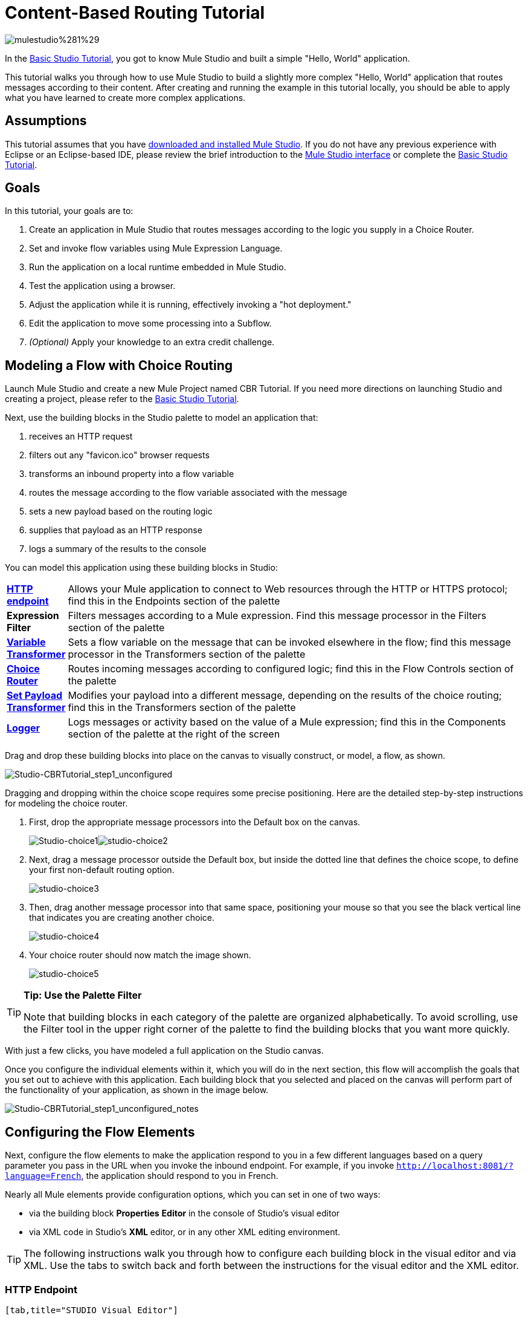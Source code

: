 = Content-Based Routing Tutorial

image:mulestudio%281%29.png[mulestudio%281%29]

In the link:/docs/display/33X/Basic+Studio+Tutorial[Basic Studio Tutorial], you got to know Mule Studio and built a simple "Hello, World" application.

This tutorial walks you through how to use Mule Studio to build a slightly more complex "Hello, World" application that routes messages according to their content. After creating and running the example in this tutorial locally, you should be able to apply what you have learned to create more complex applications.

== Assumptions

This tutorial assumes that you have link:/docs/display/34X/Downloading+and+Launching+Mule+ESB[downloaded and installed Mule Studio]. If you do not have any previous experience with Eclipse or an Eclipse-based IDE, please review the brief introduction to the link:/docs/display/33X/Mule+Studio+Essentials[Mule Studio interface] or complete the link:/docs/display/33X/Basic+Studio+Tutorial[Basic Studio Tutorial]. 

== Goals

In this tutorial, your goals are to:

. Create an application in Mule Studio that routes messages according to the logic you supply in a Choice Router.
. Set and invoke flow variables using Mule Expression Language.
. Run the application on a local runtime embedded in Mule Studio.
. Test the application using a browser. 
. Adjust the application while it is running, effectively invoking a "hot deployment."
. Edit the application to move some processing into a Subflow.
. _(Optional)_ Apply your knowledge to an extra credit challenge.

== Modeling a Flow with Choice Routing

Launch Mule Studio and create a new Mule Project named CBR Tutorial. If you need more directions on launching Studio and creating a project, please refer to the link:/docs/display/33X/Basic+Studio+Tutorial[Basic Studio Tutorial]. 

Next, use the building blocks in the Studio palette to model an application that: 

. receives an HTTP request 
. filters out any "favicon.ico" browser requests 
. transforms an inbound property into a flow variable
. routes the message according to the flow variable associated with the message
. sets a new payload based on the routing logic
. supplies that payload as an HTTP response
. logs a summary of the results to the console

You can model this application using these building blocks in Studio:

[width="99",cols="10,85"]
|===
|*link:/docs/display/33X/HTTP+Endpoint+Reference[HTTP endpoint]* |Allows your Mule application to connect to Web resources through the HTTP or HTTPS protocol; find this in the Endpoints section of the palette
|*Expression Filter* |Filters messages according to a Mule expression. Find this message processor in the Filters section of the palette
|*link:/docs/display/33X/Variable+Transformer+Reference[Variable Transformer]* |Sets a flow variable on the message that can be invoked elsewhere in the flow; find this message processor in the Transformers section of the palette
|link:/docs/display/33X/Choice+Flow+Control+Reference[*Choice Router*] |Routes incoming messages according to configured logic; find this in the Flow Controls section of the palette
|*link:/docs/display/33X/Set+Payload+Transformer+Reference[Set Payload Transformer]* |Modifies your payload into a different message, depending on the results of the choice routing; find this in the Transformers section of the palette
|link:/docs/display/33X/Logger+Component+Reference[*Logger*] |Logs messages or activity based on the value of a Mule expression; find this in the Components section of the palette at the right of the screen
|===

Drag and drop these building blocks into place on the canvas to visually construct, or model, a flow, as shown.

image:Studio-CBRTutorial_step1_unconfigured.png[Studio-CBRTutorial_step1_unconfigured]


Dragging and dropping within the choice scope requires some precise positioning. Here are the detailed step-by-step instructions for modeling the choice router.

. First, drop the appropriate message processors into the Default box on the canvas.
+
image:Studio-choice1.png[Studio-choice1]image:studio-choice2.png[studio-choice2]

. Next, drag a message processor outside the Default box, but inside the dotted line that defines the choice scope, to define your first non-default routing option.
+
image:studio-choice3.png[studio-choice3]

. Then, drag another message processor into that same space, positioning your mouse so that you see the black vertical line that indicates you are creating another choice.
+
image:studio-choice4.png[studio-choice4]

. Your choice router should now match the image shown.
+
image:studio-choice5.png[studio-choice5]


[TIP]
====
*Tip: Use the Palette Filter*

Note that building blocks in each category of the palette are organized alphabetically. To avoid scrolling, use the Filter tool in the upper right corner of the palette to find the building blocks that you want more quickly.
====

With just a few clicks, you have modeled a full application on the Studio canvas.

Once you configure the individual elements within it, which you will do in the next section, this flow will accomplish the goals that you set out to achieve with this application. Each building block that you selected and placed on the canvas will perform part of the functionality of your application, as shown in the image below.

image:Studio-CBRTutorial_step1_unconfigured_notes.png[Studio-CBRTutorial_step1_unconfigured_notes]

== Configuring the Flow Elements

Next, configure the flow elements to make the application respond to you in a few different languages based on a query parameter you pass in the URL when you invoke the inbound endpoint. For example, if you invoke `http://localhost:8081/?language=French`, the application should respond to you in French.

Nearly all Mule elements provide configuration options, which you can set in one of two ways:

* via the building block *Properties* *Editor* in the console of Studio's visual editor
* via XML code in Studio's *XML* editor, or in any other XML editing environment.

[TIP]
The following instructions walk you through how to configure each building block in the visual editor and via XML. Use the tabs to switch back and forth between the instructions for the visual editor and the XML editor. 

=== HTTP Endpoint

[tabs]
------
[tab,title="STUDIO Visual Editor"]
....
Click the *HTTP Endpoint* on your canvas to view its Properties Editor. Leave the default configuration of the HTTP inbound endpoint as they are.

image:Studio-http-defaultconfig.png[Studio-http-defaultconfig]

[width="40",cols="50,50",options="header"]
|===
|Field |Value
|*Display Name* |`HTTP`
|*Host* |`localhost`
|*Port* |`8081`
|===
....
[tab,title="XML Editor or Standalone"]
....
Configure the HTTP inbound endpoint as follows:

[source, xml, linenums]
----
<http:inbound-endpoint exchange-pattern="request-response" host="localhost" port="8081" doc:name="HTTP"/>
----

[width="50",cols="50,50",options="header"]
|===
|Attribute |Value
|*exchange-pattern* |`request-response`
|*host* |`localhost`
|*port* |`8081`
|*http://docname[doc:name]* |`HTTP`
|===
....
------

=== Expression Filter

This expression tells Mule to check that the payload _is not equal to_ the string `'/favicon.ico'`. If the expression evaluates to true, Mule passes the message on to the next step in the flow. If the expression evaluates to false, Mule stops processing the message.

[tabs]
------
[tab,title="STUDIO Visual Editor"]
....
Click the *Expression Filter* to open its Properties Editor, then configure as per the table below. 

image:Studio_BasicTutorial_ExpressionFilter.png[Studio_BasicTutorial_ExpressionFilter]

[width="65",cols="25,70",options="header"]
|===
|Field |Value
|*Display Name* |`Expression`
|*Expression* |`#[message.payload != '/favicon.ico']`
|===
....
[tab,title="XML Editor or Standalone"]
....
Configure the expression filter as follows:

[source, xml, linenums]
----
<expression-filter expression="#[message.payload != '/favicon.ico']" doc:name="Expression"/>
----

[width="55",cols="25,70",options="header"]
|===
|Attribute |Value
|*expression* |`#[message.payload != '/favicon.ico'] `
|*http://docname[doc:name]* |`Expression`
|===
....
------

=== Variable Transformer

This transformer instructs Mule to look for an inbound property called `language` on all incoming messages, and, if found, set it (and its value) as a *flow variable —* metadata that is carried along with the message in the form of a key/value pair.

[tabs]
------
[tab,title="STUDIO Visual Editor"]
....
Click the *Variable Transformer* to open its Properties Editor, then configure as per the table below. 

image:studio-variable-config.png[studio-variable-config]

[width="65",cols="25,70",options="header"]
|===
|Field |Value
|*Display Name* |`Set Language Variable`
|*Operation* |`Set Variable`
|*Name* |`language`
|*Value* |`#[message.inboundProperties['language']]`
|===
....
[tab,title="XML Editor or Standalone"]
....
If you model the flow on the canvas, then switch to the XML editor, the placeholder XML for this element looks like the following code:

[source, xml, linenums]
----
<variable-transformer doc:name="Variable"/>
----

Change the `variable-transformer` placeholder element to the element **`set-variable`**, then configure the set-variable transformer as follows.

[source, xml, linenums]
----
<set-variable variableName="language" value="#[message.inboundProperties['language']]" doc:name="Set Language Variable"/>
----

[width="65",cols="25,70",options="header"]
|===
|Field |Value
|*variableName* |`language`
|*value* |`#[message.inboundProperties['language']]`
|*http://docname[doc:name]* |`Set Language Variable`
|===
....
------

=== Choice Router and Constituent Message Processors

[tabs]
------
[tab,title="STUDIO Visual Editor"]
....
. Click the *Choice Router* building block to open its Properties Editor. Here, enter Mule expressions to define the routing logic that Mule applies to incoming messages (see table below; detailed instructions follow).
+
[width="75",cols="65,30",options="header"]
|===
|When |Route Message to
|`#[flowVars['language'] == 'Spanish']` |`Set Payload`
|`#[flowVars['language'] == 'French']` |`Set Payload`
|`Default` |`Variable`
|===

. In the table, click the first empty row under *When*, then enter `#[flowVars['language'] == 'Spanish']`
+
image:studio-choiceconfig1.png[studio-choiceconfig1]
+
This expression tells Mule to look for a flow variable called `language` on the incoming message and check whether it equals Spanish. If this expression evaluates to true, Mule routes the message to the message processor in that path.

. Click the next empty row, then enter `#[flowVars['language'] == 'French']`
+
image:studio-choice-config2.png[studio-choice-config2]
+
Just as in the previous row, this expression tells Mule to look for a flow variable called `language` on the incoming message. This time, the expression indicates Mule should check whether `language` equals French. If this expression evaluates to true, Mule routes the message to the message processor in that path.

. Next, click the topmost *Set Payload* building block within your Choice Router scope to open its Properties Editor, then configure it as shown below.
+
image:studio-setpayload-spanish.png[studio-setpayload-spanish]
+
This Set Payload transformer corresponds to the first option you configured above in your choice routing logic. If Mule finds the flow variable `language=Spanish`, your message produces this payload as a response.

. Click the next *Set Payload* building block within the Choice Router scope to open its Properties Editor, then configure it as shown below.
+
image:studio-setpayload-french.png[studio-setpayload-french]
+
This Set Payload transformer corresponds to the second option you configured above in your choice routing logic. If Mule finds the flow variable `language=French`, your message produces this payload as a response.

. Click the *Variable Transformer* inside the Default box to open its Properties Editor, then configure it as shown.
+
image:studio-setlanguageenglish.png[studio-setlanguageenglish]
+
This Variable Transformer, and the Set Payload that follows it, are only invoked if neither of the expressions in the choice routing logic evaluate to true. Thus, if Mule does not find either the flow variable `language=Spanish` or the flow variable `language=French`, Mule routes the message to this default processing option, which sets the flow variable `language` with the value `English`.
+
[NOTE]
Note that in this configuration you are setting a literal value for the variable, rather than using Mule expression language to extract a value from the message, as you did in the previous Variable Transformer.

. Click the *Set Payload* after the Variable Transformer inside the Default box to open its Properties Editor, then configure it as shown.
+
image:studio-setpayload-english.png[studio-setpayload-english]
+
This Set Payload transformer sets a payload for the default option you configured above in your choice routing logic.
....
[tab,title="XML Editor or Standalone"]
....
If you model the flow on the canvas, then switch to the XML editor, the placeholder XML for this element as per the following code:

[source, xml, linenums]
----
<choice doc:name="Choice">
   <when expression="">
       <set-payload doc:name="Set Payload"/>
   </when>
   <when expression="">
       <set-payload doc:name="Set Payload"/>
   </when>
   <otherwise>
       <variable-transformer doc:name="Variable"/>
       <set-payload doc:name="Set Payload"/>
   </otherwise>
</choice>
----

Configure the two *`when`* and the *`otherwise`* child elements and each of their nested elements as shown.

[source, xml, linenums]
----
<choice doc:name="Choice">
   <when expression="#[flowVars['language'] == 'Spanish']">
       <set-payload value="Hola!" doc:name="Reply in Spanish"/>
   </when>
   <when expression="#[flowVars['language'] == 'French']">
       <set-payload value="Bonjour!" doc:name="Reply in French"/>
   </when>
   <otherwise>
       <set-variable variableName="language" value="English" doc:name="Set Language to English"/>
       <set-payload value="Hello!" doc:name="Reply in English"/>
   </otherwise>
</choice> 
----

In each of the `when` child elements of the choice router, the expression tells Mule to look for a flow variable called `language` on the incoming message and check whether it equals Spanish or French. If either expression evaluates to true, Mule routes the message to the corresponding nested set-payload message processor.

If both of the expressions in the `when` elements evaluate to false, Mule routes the message via the processing defining in the `otherwise` child element. Messages that are routed this way have a variable language=English set, then return a payload in English.
....
------

=== Logger

This logger produces one of three possible messages, depending on the result of the Choice routing.

[tabs]
------
[tab,title="STUDIO Visual Editor"]
....
Click the *Logger* to open its Properties Editor, then configure as per the table below.

image:Studio-logger-config.png[Studio-logger-config]

[width="75",cols="65,30",options="header"]
|===
|Field |Value
|*Display Name* |`Logger`
|*Message* |`The reply "#[message.payload]" means "hello" in #[flowVars['language']].`
|*Level* |`INFO`
|===
....
[tab,title="XML Editor or Standalone"]
....
Configure the logger as follows:

[source, xml, linenums]
----
<logger message="The reply "#[message.payload]" means "hello" in #[flowVars['language']]." level="INFO" doc:name="Logger"/>
----

[width="75",cols="65,30",options="header"]
|===
|Field |Value
|*message* |`The reply "#[message.payload]" means "hello" in #[flowVars['language']].`
|*level* |`INFO `
|*http://docname[doc:name]* |`Logger`
|===

Note that Studio automatically escapes the quotes, as per the following:

[source, xml, linenums]
----
<logger message="The reply &quot;#[message.payload]&quot; means &quot;hello&quot; in #[flowVars['language']]." level="INFO" doc:name="Logger"/>
----
....
------

Save your application by clicking *File* > *Save*.

Your complete application XML, once configured, should look like the following:

[source, xml, linenums]
----
<?xml version="1.0" encoding="UTF-8"?>
<mule xmlns:http="http://www.mulesoft.org/schema/mule/http" xmlns:tracking="http://www.mulesoft.org/schema/mule/ee/tracking" xmlns="http://www.mulesoft.org/schema/mule/core" xmlns:doc="http://www.mulesoft.org/schema/mule/documentation" xmlns:spring="http://www.springframework.org/schema/beans" version="EE-3.4.1" xmlns:xsi="http://www.w3.org/2001/XMLSchema-instance" xsi:schemaLocation="http://www.springframework.org/schema/beans http://www.springframework.org/schema/beans/spring-beans-current.xsd
http://www.mulesoft.org/schema/mule/core http://www.mulesoft.org/schema/mule/core/current/mule.xsd
http://www.mulesoft.org/schema/mule/http http://www.mulesoft.org/schema/mule/http/current/mule-http.xsd
http://www.mulesoft.org/schema/mule/ee/tracking http://www.mulesoft.org/schema/mule/ee/tracking/current/mule-tracking-ee.xsd">
    <flow name="CBR_TutorialFlow1" doc:name="ChoiceRoutingTutorial">
        <http:inbound-endpoint exchange-pattern="request-response" host="localhost" port="8084" doc:name="HTTP"/>
        <expression-filter expression="#[message.payload != '/favicon.ico']" doc:name="Expression"/>
        <set-variable variableName="language" value="#[message.inboundProperties['language']]" doc:name="Set Language Variable"/>
        <choice doc:name="Choice">
            <when expression="#[flowVars['language'] == 'Spanish']">
                <set-payload value="Hola!" doc:name="Reply in Spanish"/>
            </when>
            <when expression="#[flowVars['language'] == 'French']">
                <set-payload value="Bonjour!" doc:name="Reply in French"/>
            </when>
            <otherwise>
                <set-variable variableName="language" value="English" doc:name="Set Language to English"/>
                <set-payload value="Hello!" doc:name="Reply in English"/>
            </otherwise>
        </choice>
        <logger message="The reply &quot;#[message.payload]&quot; means &quot;hello&quot; in #[flowVars['language']]." level="INFO" doc:name="Logger"/>
    </flow>
</mule>
----

== Running the Application

Having built, configured, and saved your new application, you are ready to run it on the embedded Mule server (included as part of the bundled download of Mule Studio).

. In the *Package Explorer* pane, right-click the `cbr_tutorial` project, then select *Run As* > *Mule Application*. (If you have not already saved, Mule prompts you to save now.)
. Mule immediately kicks into gear, starting your application and letting it run. When the startup process is complete, Studio displays a message in the console that reads, `Started app 'cbr_tutorial'`.
+
image:StudioConsole-startedCBRtutorial.png[StudioConsole-startedCBRtutorial]

== Using the Application

. Open any Web browser and go to` http://localhost:8081/?language=Spanish`
. Your browser presents a message that reads "Hola!"
. Check the console log in Studio and look for a log message that reads
+
`INFO  2013-11-26 11:30:18,790 [[cbr_tutorial].connector.http.mule.default.receiver.03] org.mule.api.processor.LoggerMessageProcessor: The reply "Hola!" means "hello" in Spanish.`

. In your browser’s address bar, replace URL with `http://localhost:8081/?language=French`, then press *enter*.
. Your browser presents a message that reads "Bonjour!"
. Check the console log in Studio again and look for a log message that reads
+
`INFO  2013-11-26 11:36:38,826 [[cbr_tutorial].connector.http.mule.default.receiver.02] org.mule.api.processor.LoggerMessageProcessor: The reply "Bonjour!" means "hello" in French.`

. Try requesting the URL without a query paramater: `http://localhost:8081` 
. Your browser presents a message that reads "Hello!"
. Check the console log in Studio again and look for a log message that reads
+
`INFO  2013-11-26 11:36:53,709 [[cbr_tutorial].connector.http.mule.default.receiver.02] org.mule.api.processor.LoggerMessageProcessor: The reply "Hello!" means "hello" in English.`

. This last log message is not terribly interesting or informative. You can fix that in the <<Extra Credit>> section, below.

== Editing the Running Application

If you make and save changes to your application while it is running, Mule automatically redeploys your application, something that is commonly referred to as "hot deployment". 

. To see this feature in action, add another Logger to the chain of message processors that comprises the default option in the Choice scope. 
+
[tabs]
------
[tab,title="STUDIO Visual Editor"]
....
Drag the Logger in front of the two message processors already in the Default box.

image::/docs/download/attachments/122751590/CBRtutorial_addlogger.png?version=1&modificationDate=1398970034601[image,align="center"]

Click the *Logger* to open its Properties Editor, then configure as per the table below.

image:CBR-logger2.png[CBR-logger2]

[width="75",cols="65,30",options="header"]
|===
|Field |Value
|*Display Name* |`Logger`
|*Message* |`No language specified. Using English as a default. `
|*Level* |`INFO`
|===
....
[tab,title="XML Editor or Standalone"]
....
Configure the logger as follows:

[source, xml, linenums]
----
<logger message="No language specified. Using English as a default." level="INFO" doc:name="Logger"/>
----

[width="75",cols="65,30",options="header"]
|===
|Field |Value
|*message* |`No language specified. Using English as a default.`
|*level* |`INFO `
|*http://docname[doc:name]* |`Logger`
|===

The full code of the choice scope now appears as follows:

[source]
----
...    
        <choice doc:name="Choice">
            <when expression="#[flowVars['language'] == 'Spanish']">
                <set-payload value="Hola!" doc:name="Reply in Spanish"/>
            </when>
            <when expression="#[flowVars['language'] == 'French']">
                <set-payload value="Bonjour!" doc:name="Reply in French"/>
            </when>
            <otherwise>
                <logger message="No language specified. Using English as a default." level="INFO" doc:name="Logger"/>
                <set-variable variableName="language" value="English" doc:name="Set Language to English"/>
                <set-payload value="Hello!" doc:name="Reply in English"/>
            </otherwise>
        </choice>
...
----
....
------

. Click the *Console* tab underneath the canvas to view the running log of your application, then save your application by clicking *File > Save*. Watch the console and note that Mule redeploys the application immediately. The logs show an INFO message noting that the application deployment was due to a change.
+
image:CBR-hotdeploy.png[CBR-hotdeploy]

. To test out this change and verify that your new logger is working, return to your browser and request `http://localhost:8081` again. Check the console log in Studio and look for a log message that reads:
+
`INFO  2013-11-26 13:03:28,688 [[cbr_tutorial].connector.http.mule.default.receiver.02] org.mule.api.processor.LoggerMessageProcessor: No language specified. Using English as a default.`

You successfully made a change to your application and performed a hot deployment of the update!

== Adding a Subflow

You've successfully routed messages in your application via a simple, limited set of options. In this example, the most complex routing option has only three message processors in a chain, but in a more complex application you might have many more message processing steps, possibly with additional branching or routing logic. To keep your code organized and break it into reusable chunks, you can move discrete sections of processing into separate flows or subflows and refer to those flows or subflows with a flow reference component to invoke them when needed.

[NOTE]
====
*What is the difference between a flow and subflow?*

Flows and subflows are both constructs within which you link together several individual building blocks to handle the receipt, processing, and routing of a message. For the purposes of this tutorial, you could use either a flow or a subflow to complete the steps below, but in more advanced situations you might need one or the other. A *flow* has more advanced configuration options, such as the ability to change the processing strategy and define an exception strategy. A *subflow* always has a synchronous processing strategy and it inherits the exception strategy of the flow from which it is referenced. Both a flow and subflow are invoked using a flow reference component.
====

Edit your application to add a subflow and move the processing that currently occurs within the Default box in your Choice Router into the subflow. To do this, you'll need to add two building blocks to your application:

* a **link:/docs/display/33X/Flow+Ref+Component+Reference[Flow Reference Component]**, which invokes another flow in the application. Find this in the Components section of the palette.
* a *Subflow Scope*, which creates another flow in your application that you can reference using the above Flow Reference Component. Find this in the Scopes section of the palette.

Moving message processors into a subflow is particularly easy to do using Studio's visual editor.

. Shift + click the three message processors in the Default box of the Choice scope so that all three are highlighted, then right-click and select *Extract to... > Sub Flow*.
+
image::/docs/download/attachments/122751590/CBR-extracttosubflow.png?version=1&modificationDate=1398970034529[image,align="center"]

. Studio will prompt you to name your subflow. You can give it any unique name. This example uses the name `CBR_TutorialFlow2`.
. Studio creates the subflow underneath your existing flow, replacing the contents of the Default box with a Flow Ref component.
+
image:CBR_tada-subflow.png[CBR_tada-subflow]
+
[NOTE]
====

Alternatively, you can also drag-and-drop to create the subflow, or use the XML editor.


. Add a subflow scope below your existing flow.
+
[tabs]
------
[tab,title="STUDIO Visual Editor"]
....
Drag and drop the subflow scope onto your canvas in the empty space underneath your existing flow.

image:cbr-lw-1.png[cbr-lw-1]

Add a sub-flow element beneath your existing flow and before the closing `mule` tag.

[source]
----
...
    </flow>
    <sub-flow name="CBR_TutorialFlow2" doc:name="CBR_TutorialFlow2"/>
</mule>
----
....
------

. Move the two message processors from the default path of your choice router into the new subflow.
+
[tabs]
------
[tab,title="Studion Visual Editor"]
....
Drag and drop the message processors into their new positions in the subflow scope.

image:cbr-lw-2.png[cbr-lw-2]
....
[tab,title="XML Editor or Standalone"]
....
Copy and paste the code for these two processors into the scope of the subflow element.

[source, xml, linenums]
----
<sub-flow name="CBR_TutorialFlow2" doc:name="CBR_TutorialFlow2">
    <logger message="No language specified. Using English as a default." level="INFO" doc:name="Logger"/>    
    <set-variable variableName="language" value="English" doc:name="Set Language to English"/>
    <set-payload value="Hello!" doc:name="Reply in English"/>
</sub-flow>
----
....
------

. Add a flow reference in the default path of the choice router.
+
[tabs]
------
[tab,title="STUDIO Visual Editor"]
....
Drag and drop a *Flow Reference Component* into the Default box within the Choice scope.

image:cbr-lw-3.png[cbr-lw-3]
....
[tab,title="XML Editor or Standalone"]
....
Add a `flow-ref` element as a nested element within the `otherwise` child element of the choice router.

[source, xml, linenums]
----
<otherwise>
    <flow-ref name="" doc:name="Flow Reference"/>
</otherwise>
----
....
------

. Configure the flow reference to point to the subflow you just created.
+
[tabs]
------
[tab,title="STUDIO Visual Editor"]
....
Click the *Flow Reference* building block to open its properties tab, then select `CBR_TutorialFlow2` from the *Flow name* drop down menu.

image:Studio-cbr-flowref.png[Studio-cbr-flowref]
....
[tab,title="XML Editor or Standalone"]
....
Insert the name of the subflow as the value for the `name` attribute.

[source, xml, linenums]
----
<flow-ref name="CBR_TutorialFlow2" doc:name="Flow Reference"/>
----
....
------

====

Check that your complete application code now matches the code shown below:

[source, xml, linenums]
----
<?xml version="1.0" encoding="UTF-8"?>
<mule xmlns:http="http://www.mulesoft.org/schema/mule/http" xmlns:tracking="http://www.mulesoft.org/schema/mule/ee/tracking" xmlns="http://www.mulesoft.org/schema/mule/core" xmlns:doc="http://www.mulesoft.org/schema/mule/documentation" xmlns:spring="http://www.springframework.org/schema/beans" version="EE-3.4.1" xmlns:xsi="http://www.w3.org/2001/XMLSchema-instance" xsi:schemaLocation="http://www.springframework.org/schema/beans http://www.springframework.org/schema/beans/spring-beans-current.xsd
 
http://www.mulesoft.org/schema/mule/core http://www.mulesoft.org/schema/mule/core/current/mule.xsd
 
http://www.mulesoft.org/schema/mule/ee/tracking http://www.mulesoft.org/schema/mule/ee/tracking/current/mule-tracking-ee.xsd
 
http://www.mulesoft.org/schema/mule/http http://www.mulesoft.org/schema/mule/http/current/mule-http.xsd">
    <flow name="CBR_TutorialFlow1" doc:name="CBR_TutorialFlow1">
        <http:inbound-endpoint exchange-pattern="request-response" host="localhost" port="8081" doc:name="HTTP"/>
        <expression-filter expression="#[message.payload != '/favicon.ico']" doc:name="Expression"/>
        <set-variable   doc:name="Set Language Variable" value="#[message.inboundProperties['language']]" variableName="language"/>
        <choice doc:name="Choice">
            <when expression="#[flowVars['language'] == 'Spanish']">
                <set-payload doc:name="Reply in Spanish" value="Hola!"/>
            </when>
            <when expression="#[flowVars['language'] == 'French']">
                <set-payload doc:name="Reply in French" value="Bonjour!"/>
            </when>
            <otherwise>
                <flow-ref name="CBR_TutorialFlow2" doc:name="Flow Reference"/>
            </otherwise>
        </choice>
        <logger level="INFO" doc:name="Logger" message="The reply &quot;#[message.payload]&quot; means &quot;hello&quot; in #[flowVars['language']]."/>
    </flow>
    <sub-flow name="CBR_TutorialFlow2" doc:name="CBR_TutorialFlow2">
        <logger message="No language specified. Using English as a default." level="INFO" doc:name="Logger"/>          
        <set-variable variableName="language" value="English" doc:name="Set Language to English"/>
        <set-payload value="Hello!" doc:name="Reply in English"/>
    </sub-flow>
</mule>
----

Save your project, and watch the console as it redeploys your changed application.

Repeat the steps in <<Using the Application>>, above.

Note that the behavior doesn't change at all – organizing those three message processors into a subflow and then invoking that flow using a flow-ref has no affect on the functionality of the application. However, as you'll see in the <<Extra Credit>> section below, separating out chunks of processing into subflows can help keep your application code (and its visual representation on the Studio canvas) organized and easy to read. For some realistic use case examples of how you might use multiple flows or subflows to organize your applications, take a look at some of the medium- and high-complexity link:/docs/display/34X/Mule+Examples[Mule Examples], such as the link:/docs/display/34X/Foreach+Processing+and+Choice+Routing+Example[Foreach Processing and Choice Routing Example].

== Extra Credit

Now that you know your way around content-based routing in Studio, try applying your knowledge to this extra task:

Revise your application so that an incoming message without an inbound property set to French or Spanish does not automatically default to English, but instead replies in one of three other random languages (your choice!), selected according to a round robin principle. 

To achieve this, you'll need to replace the contents of the subflow that you just created. You will need another flow control designed to route incoming messages according to a round robin mechanism, and you will need to define three possible processing branches within the scope of the round robin flow control. In each of those three processing branches, set a language property and set the payload to respond in the language that you select.

Use the hints below if you need help.

==== image:icon-question-blue-big%281%29.png[icon-question-blue-big%281%29] Hints


*How do I add round robin logic to my application?*

[TIP]
====
Use the Round Robin flow control to add round robin logic to your application. Find this processor in the Flow Control section of the palette, or add a `round-robin` element into your XML.
====

*How do I define options for a round robin mechanism?*

[TIP]
====
In the visual editor, within the dotted line illustrating the scope of the Round Robin flow control, drag and drop three Variable Transformers. As you did above with the Choice flow control, position your mouse so that a vertical black line appears to create additional routing options. After each Variable Transformer, add a Set Payload Transformer.

Or, in the XML editor, nest three set-variable elements below the round-robin element. Add a set-payload element immediately after each set-variable. In order to instruct Mule that the set-payload transformer that follows each set-variable transformer should be the next step of processing rather than a different round robin option, wrap each set-variable and set-payload pair in a processor-chain tag, like this:
====

*How do I configure additional language responses?*

[TIP]
====
Do exactly what you did when you configured the default option in the <<Choice Router and Constituent Message Processors>>, above, only with different languages.
====

=== Answer

There is more than one way to achieve the goals outlined above, but here is the fastest way:

. Drag a Round Robin router into the subflow, as shown.
+
image:cbr-ec1.png[cbr-ec1]

. Drag the existing three message processors into the Round Robin scope, as shown.
+
image:cbr-ec2.png[cbr-ec2]

. Switch to the *Configuration XML* tab to edit in XML.
. Highlight the portion of the code wrapped in `processor-chain` tags and copy it to your clipboard.
+
image:cbr-ec3.png[cbr-ec3]

. Press *enter* to start a new line, then paste the code twice to create three sets of processor chains.
+
image:cbr-ec4.png[cbr-ec4]

. Edit the attributes for the three routing options you have created to set three new language variables and respond with payloads in those languages. Edit the loggers to match. For example:
+
image:cbr-ec5.png[cbr-ec5]

In the visual editor, the subflow looks like this:

image:cbr-ec-subflow.png[cbr-ec-subflow]

Save the application again, wait for the redeployment to complete, and observe the results when you repeatedly visit `http://localhost:8081` without specifying either French or Spanish using a query parameter.

Congratulations! You earned your extra credit. You're all set to go on to the next tutorial.


Click to view the code of the revised application

[source, xml, linenums]
----
<?xml version="1.0" encoding="UTF-8"?>
<mule xmlns:http="http://www.mulesoft.org/schema/mule/http" xmlns:tracking="http://www.mulesoft.org/schema/mule/ee/tracking" xmlns="http://www.mulesoft.org/schema/mule/core" xmlns:doc="http://www.mulesoft.org/schema/mule/documentation" xmlns:spring="http://www.springframework.org/schema/beans" version="EE-3.4.1" xmlns:xsi="http://www.w3.org/2001/XMLSchema-instance" xsi:schemaLocation="http://www.springframework.org/schema/beans http://www.springframework.org/schema/beans/spring-beans-current.xsd
 
http://www.mulesoft.org/schema/mule/core http://www.mulesoft.org/schema/mule/core/current/mule.xsd
 
http://www.mulesoft.org/schema/mule/ee/tracking http://www.mulesoft.org/schema/mule/ee/tracking/current/mule-tracking-ee.xsd
 
http://www.mulesoft.org/schema/mule/http http://www.mulesoft.org/schema/mule/http/current/mule-http.xsd">
 
    <flow name="CBR_TutorialFlow1" doc:name="CBR_TutorialFlow1">
        <http:inbound-endpoint exchange-pattern="request-response" host="localhost" port="8081" doc:name="HTTP"/>
        <expression-filter expression="#[message.payload != '/favicon.ico']" doc:name="Expression"/>
        <set-variable   doc:name="Set Language Variable" value="#[message.inboundProperties['language']]" variableName="language"/>
        <choice doc:name="Choice">
            <when expression="#[flowVars['language'] == 'Spanish']">
                <set-payload doc:name="Reply in Spanish" value="Hola!"/>
            </when>
            <when expression="#[flowVars['language'] == 'French']">
                <set-payload doc:name="Reply in French" value="Bonjour!"/>
            </when>
            <otherwise>
                <flow-ref name="CBR_TutorialFlow2" doc:name="Flow Reference"/>
            </otherwise>
        </choice>
        <logger level="INFO" doc:name="Logger" message="The reply &quot;#[message.payload]&quot; means &quot;hello&quot; in #[flowVars['language']]."/>
    </flow>
    <sub-flow name="CBR_TutorialFlow2" doc:name="CBR_TutorialFlow2">
        <round-robin doc:name="Round Robin">
           <processor-chain>
                <logger message="No language specified. Using Klingon." level="INFO" doc:name="Logger"/>
                <set-variable variableName="language" value="Klingon" doc:name="Set Language to Klingon"/>
                <set-payload value="tlhIngan maH!" doc:name="Reply in Klingon"/>
            </processor-chain>
            <processor-chain>
                <logger message="No language specified. Using Turkish." level="INFO" doc:name="Logger"/>
                <set-variable variableName="language" value="Turkish" doc:name="Set Language to Turkish"/>
                <set-payload value="Merhaba!" doc:name="Reply in Turkish"/>
            </processor-chain>
            <processor-chain>
                <logger message="No language specified. Using Basque." level="INFO" doc:name="Logger"/>
                <set-variable variableName="language" value="Basque" doc:name="Set Language to Basque"/>
                <set-payload value="Kaixo!" doc:name="Reply in Basque"/>
            </processor-chain>
        </round-robin>
    </sub-flow>
</mule>
----


== Stopping the Application

To stop the application, click the red, square *Terminate* icon above the console.

image::/docs/download/attachments/122751590/Studio-stopcbrapp.png?version=1&modificationDate=1398970034939[image,align="center"]

== See Also

* Want to learn more about Mule Expression Language (MEL)? Check out the link:/docs/display/33X/Mule+Expression+Language+MEL[complete reference], and the link:/docs/display/33X/MEL+Cheat+Sheet[cheat sheet].
